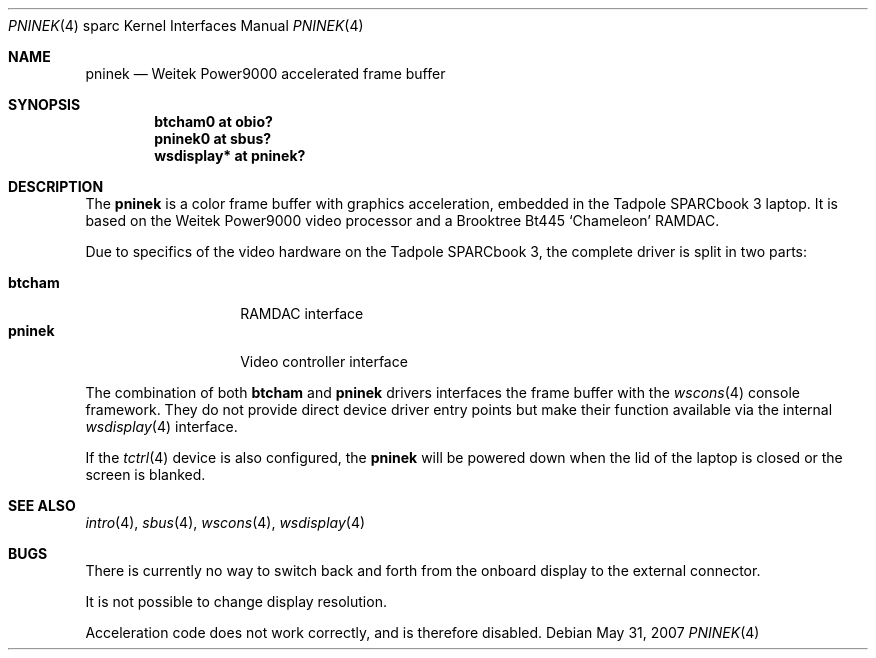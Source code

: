 .\"	$OpenBSD: src/share/man/man4/man4.sparc/pninek.4,v 1.9 2008/03/31 07:44:30 jmc Exp $
.\"
.\" Copyright (c) 2003, Miodrag Vallat.
.\" Copyright (c) 1999 Jason L. Wright (jason@thought.net)
.\" All rights reserved.
.\"
.\" Redistribution and use in source and binary forms, with or without
.\" modification, are permitted provided that the following conditions
.\" are met:
.\" 1. Redistributions of source code must retain the above copyright
.\"    notice, this list of conditions and the following disclaimer.
.\" 2. Redistributions in binary form must reproduce the above copyright
.\"    notice, this list of conditions and the following disclaimer in the
.\"    documentation and/or other materials provided with the distribution.
.\"
.\" THIS SOFTWARE IS PROVIDED BY THE AUTHOR ``AS IS'' AND ANY EXPRESS OR
.\" IMPLIED WARRANTIES, INCLUDING, BUT NOT LIMITED TO, THE IMPLIED
.\" WARRANTIES OF MERCHANTABILITY AND FITNESS FOR A PARTICULAR PURPOSE ARE
.\" DISCLAIMED.  IN NO EVENT SHALL THE AUTHOR BE LIABLE FOR ANY DIRECT,
.\" INDIRECT, INCIDENTAL, SPECIAL, EXEMPLARY, OR CONSEQUENTIAL DAMAGES
.\" (INCLUDING, BUT NOT LIMITED TO, PROCUREMENT OF SUBSTITUTE GOODS OR
.\" SERVICES; LOSS OF USE, DATA, OR PROFITS; OR BUSINESS INTERRUPTION)
.\" HOWEVER CAUSED AND ON ANY THEORY OF LIABILITY, WHETHER IN CONTRACT,
.\" STRICT LIABILITY, OR TORT (INCLUDING NEGLIGENCE OR OTHERWISE) ARISING IN
.\" ANY WAY OUT OF THE USE OF THIS SOFTWARE, EVEN IF ADVISED OF THE
.\" POSSIBILITY OF SUCH DAMAGE.
.\"
.Dd $Mdocdate: May 31 2007 $
.Dt PNINEK 4 sparc
.Os
.Sh NAME
.Nm pninek
.Nd Weitek Power9000 accelerated frame buffer
.Sh SYNOPSIS
.Cd "btcham0 at obio?"
.Cd "pninek0 at sbus?"
.Cd "wsdisplay* at pninek?"
.Sh DESCRIPTION
The
.Nm
is a color frame buffer with graphics acceleration, embedded in the
.Tn "Tadpole SPARCbook"
3 laptop.
It is based on the
.Tn "Weitek Power9000"
video processor and a
.Tn Brooktree
Bt445
.Sq Chameleon
RAMDAC.
.Pp
Due to specifics of the video hardware on the
.Tn Tadpole SPARCbook
3, the complete driver is split in two parts:
.Pp
.Bl -tag -width Ds -compact -offset indent
.It Nm btcham
RAMDAC interface
.It Nm pninek
Video controller interface
.El
.Pp
The combination of both
.Nm btcham
and
.Nm
drivers interfaces the frame buffer with the
.Xr wscons 4
console framework.
They do not provide direct device driver entry points
but make their function available via the internal
.Xr wsdisplay 4
interface.
.Pp
If the
.Xr tctrl 4
device is also configured, the
.Nm
will be powered down when the lid of the laptop
is closed or the screen is blanked.
.Sh SEE ALSO
.Xr intro 4 ,
.Xr sbus 4 ,
.Xr wscons 4 ,
.Xr wsdisplay 4
.Sh BUGS
There is currently no way to switch back and forth from
the onboard display to the external connector.
.Pp
It is not possible to change display resolution.
.Pp
Acceleration code does not work correctly, and is therefore disabled.

